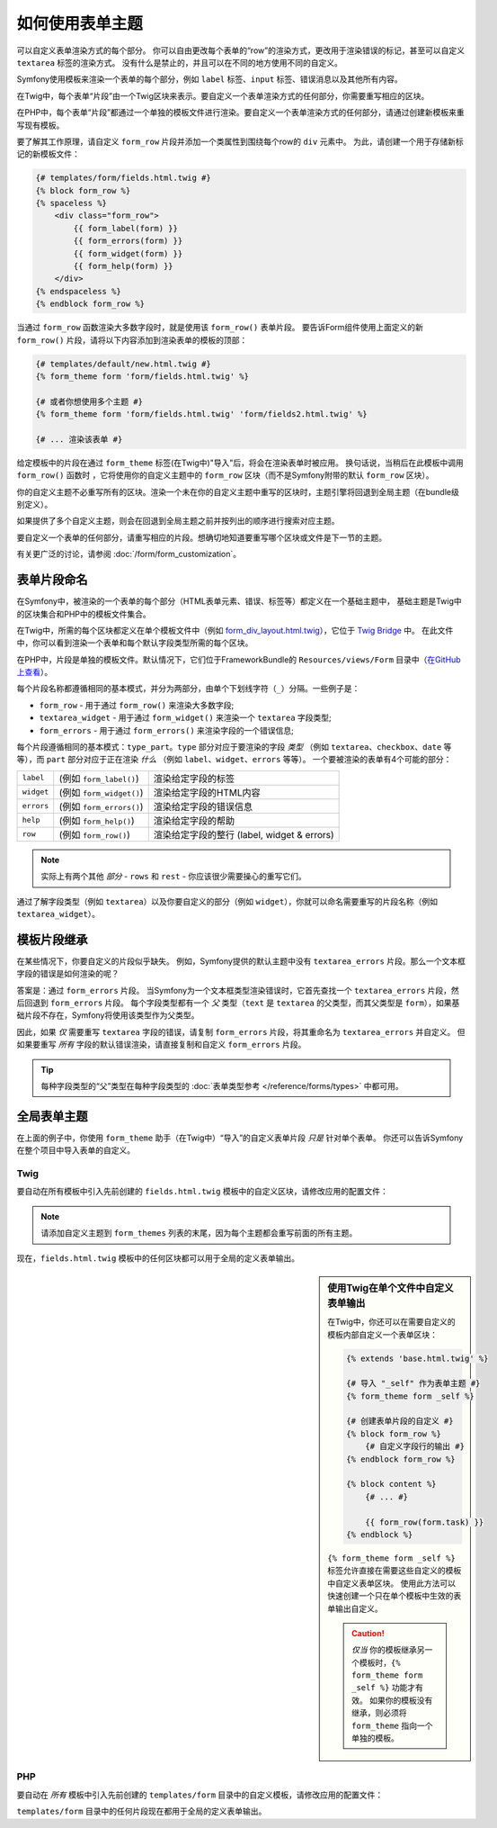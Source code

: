 .. index::
   single: Forms; Theming
   single: Forms; Customizing fields

如何使用表单主题
============================

可以自定义表单渲染方式的每个部分。
你可以自由更改每个表单的“row”的渲染方式，更改用于渲染错误的标记，甚至可以自定义 ``textarea`` 标签的渲染方式。
没有什么是禁止的，并且可以在不同的地方使用不同的自定义。

Symfony使用模板来渲染一个表单的每个部分，例如 ``label`` 标签、``input`` 标签、错误消息以及其他所有内容。

在Twig中，每个表单“片段”由一个Twig区块来表示。要自定义一个表单渲染方式的任何部分，你需要重写相应的区块。

在PHP中，每个表单“片段”都通过一个单独的模板文件进行渲染。要自定义一个表单渲染方式的任何部分，请通过创建新模板来重写现有模板。

要了解其工作原理，请自定义 ``form_row`` 片段并添加一个类属性到围绕每个row的 ``div`` 元素中。
为此，请创建一个用于存储新标记的新模板文件：

.. code-block:: html+twig

    {# templates/form/fields.html.twig #}
    {% block form_row %}
    {% spaceless %}
        <div class="form_row">
            {{ form_label(form) }}
            {{ form_errors(form) }}
            {{ form_widget(form) }}
            {{ form_help(form) }}
        </div>
    {% endspaceless %}
    {% endblock form_row %}

当通过 ``form_row`` 函数渲染大多数字段时，就是使用该 ``form_row()`` 表单片段。
要告诉Form组件使用上面定义的新 ``form_row()`` 片段，请将以下内容添加到渲染表单的模板的顶部：

.. code-block:: html+twig

    {# templates/default/new.html.twig #}
    {% form_theme form 'form/fields.html.twig' %}

    {# 或者你想使用多个主题 #}
    {% form_theme form 'form/fields.html.twig' 'form/fields2.html.twig' %}

    {# ... 渲染该表单 #}

给定模板中的片段在通过 ``form_theme`` 标签(在Twig中)"导入"后，将会在渲染表单时被应用。
换句话说，当稍后在此模板中调用 ``form_row()`` 函数时 ，它将使用你的自定义主题中的 ``form_row`` 区块（而不是Symfony附带的默认 ``form_row`` 区块）。

你的自定义主题不必重写所有的区块。渲染一个未在你的自定义主题中重写的区块时，主题引擎将回退到全局主题（在bundle级别定义）。

如果提供了多个自定义主题，则会在回退到全局主题之前并按列出的顺序进行搜索对应主题。

要自定义一个表单的任何部分，请重写相应的片段。想确切地知道要重写哪个区块或文件是下一节的主题。

有关更广泛的讨论，请参阅 :doc:`/form/form_customization`。

.. index::
   single: Forms; Template fragment naming

.. _form-template-blocks:

表单片段命名
--------------------

在Symfony中，被渲染的一个表单的每个部分（HTML表单元素、错误、标签等）都定义在一个基础主题中，
基础主题是Twig中的区块集合和PHP中的模板文件集合。

在Twig中，所需的每个区块都定义在单个模板文件中（例如 `form_div_layout.html.twig`_），它位于 `Twig Bridge`_ 中。
在此文件中，你可以看到渲染一个表单和每个默认字段类型所需的每个区块。

在PHP中，片段是单独的模板文件。默认情况下，它们位于FrameworkBundle的 ``Resources/views/Form`` 目录中（`在GitHub上查看`_）。

每个片段名称都遵循相同的基本模式，并分为两部分，由单个下划线字符（``_``）分隔。一些例子是：

* ``form_row`` - 用于通过 ``form_row()`` 来渲染大多数字段;
* ``textarea_widget`` - 用于通过 ``form_widget()`` 来渲染一个 ``textarea`` 字段类型;
* ``form_errors`` - 用于通过 ``form_errors()`` 来渲染字段的一个错误信息;

每个片段遵循相同的基本模式：``type_part``。``type`` 部分对应于要渲染的字段
*类型* （例如 ``textarea``、``checkbox``、``date`` 等等），而 ``part``
部分对应于正在渲染 *什么* （例如 ``label``、``widget``、``errors`` 等等）。
一个要被渲染的表单有4个可能的部分：

+-------------+----------------------------+---------------------------------------------------------+
| ``label``   | (例如 ``form_label()``)    | 渲染给定字段的标签                                      |
+-------------+----------------------------+---------------------------------------------------------+
| ``widget``  | (例如 ``form_widget()``)   | 渲染给定字段的HTML内容                                  |
+-------------+----------------------------+---------------------------------------------------------+
| ``errors``  | (例如 ``form_errors()``)   | 渲染给定字段的错误信息                                  |
+-------------+----------------------------+---------------------------------------------------------+
| ``help``    | (例如 ``form_help()``)     | 渲染给定字段的帮助                                      |
+-------------+----------------------------+---------------------------------------------------------+
| ``row``     | (例如 ``form_row()``)      | 渲染给定字段的整行 (label, widget & errors)             |
+-------------+----------------------------+---------------------------------------------------------+

.. note::

    实际上有两个其他 *部分* - ``rows`` 和 ``rest`` - 你应该很少需要操心的重写它们。

通过了解字段类型（例如 ``textarea``）以及你要自定义的部分（例如
``widget``），你就可以命名需要重写的片段名称（例如 ``textarea_widget``）。

.. index::
   single: Forms; Template fragment inheritance

模板片段继承
-----------------------------

在某些情况下，你要自定义的片段似乎缺失。
例如，Symfony提供的默认主题中没有 ``textarea_errors`` 片段。那么一个文本框字段的错误是如何渲染的呢？

答案是：通过 ``form_errors`` 片段。
当Symfony为一个文本框类型渲染错误时，它首先查找一个 ``textarea_errors`` 片段，然后回退到
``form_errors`` 片段。
每个字段类型都有一个 *父* 类型（``text`` 是 ``textarea`` 的父类型，而其父类型是
``form``），如果基础片段不存在，Symfony将使用该类型作为父类型。

因此，如果 *仅* 需要重写 ``textarea`` 字段的错误，请复制 ``form_errors`` 片段，将其重命名为
``textarea_errors`` 并自定义。
但如果要重写 *所有* 字段的默认错误渲染，请直接复制和自定义 ``form_errors`` 片段。

.. tip::

    每种字段类型的“父”类型在每种字段类型的 :doc:`表单类型参考 </reference/forms/types>` 中都可用。

.. index::
   single: Forms; Global Theming

.. _forms-theming-global:

全局表单主题
-------------------

在上面的例子中，你使用 ``form_theme`` 助手（在Twig中）“导入”的自定义表单片段 *只是* 针对单个表单。
你还可以告诉Symfony在整个项目中导入表单的自定义。

.. _forms-theming-twig:

Twig
....

要自动在所有模板中引入先前创建的 ``fields.html.twig`` 模板中的自定义区块，请修改应用的配置文件：

.. configuration-block::

    .. code-block:: yaml

        # config/packages/twig.yaml
        twig:
            form_themes:
                - '...'
                - 'form/fields.html.twig'
            # ...

    .. code-block:: xml

        <!-- config/packages/twig.xml -->
        <?xml version="1.0" encoding="UTF-8" ?>
        <container xmlns="http://symfony.com/schema/dic/services"
            xmlns:xsi="http://www.w3.org/2001/XMLSchema-instance"
            xmlns:twig="http://symfony.com/schema/dic/twig"
            xsi:schemaLocation="http://symfony.com/schema/dic/services
                http://symfony.com/schema/dic/services/services-1.0.xsd
                http://symfony.com/schema/dic/twig http://symfony.com/schema/dic/twig/twig-1.0.xsd">

            <twig:config>
                <twig:theme>...</twig:theme>
                <twig:theme>form/fields.html.twig</twig:theme>
                <!-- ... -->
            </twig:config>
        </container>

    .. code-block:: php

        // config/packages/twig.php
        $container->loadFromExtension('twig', array(
            'form_themes' => array(
                '...',
                'form/fields.html.twig',
            ),
            // ...
        ));

.. note::

    请添加自定义主题到 ``form_themes`` 列表的末尾，因为每个主题都会重写前面的所有主题。

现在，``fields.html.twig`` 模板中的任何区块都可以用于全局的定义表单输出。

.. sidebar::  使用Twig在单个文件中自定义表单输出

    在Twig中，你还可以在需要自定义的模板内部自定义一个表单区块：

    .. code-block:: html+twig

        {% extends 'base.html.twig' %}

        {# 导入 "_self" 作为表单主题 #}
        {% form_theme form _self %}

        {# 创建表单片段的自定义 #}
        {% block form_row %}
            {# 自定义字段行的输出 #}
        {% endblock form_row %}

        {% block content %}
            {# ... #}

            {{ form_row(form.task) }}
        {% endblock %}

    ``{% form_theme form _self %}`` 标签允许直接在需要这些自定义的模板中自定义表单区块。
    使用此方法可以快速创建一个只在单个模板中生效的表单输出自定义。

    .. caution::

        *仅当* 你的模板继承另一个模板时，``{% form_theme form _self %}`` 功能才有效。
        如果你的模板没有继承，则必须将 ``form_theme`` 指向一个单独的模板。

PHP
...

要自动在 *所有* 模板中引入先前创建的 ``templates/form`` 目录中的自定义模板，请修改应用的配置文件：

.. configuration-block::

    .. code-block:: yaml

        # config/packages/framework.yaml
        framework:
            templating:
                form:
                    resources:
                        - 'form'
        # ...

    .. code-block:: xml

        <!-- config/packages/framework.xml -->
        <?xml version="1.0" encoding="UTF-8" ?>
        <container xmlns="http://symfony.com/schema/dic/services"
            xmlns:xsi="http://www.w3.org/2001/XMLSchema-instance"
            xmlns:framework="http://symfony.com/schema/dic/symfony"
            xsi:schemaLocation="http://symfony.com/schema/dic/services
                http://symfony.com/schema/dic/services/services-1.0.xsd
                http://symfony.com/schema/dic/symfony http://symfony.com/schema/dic/symfony/symfony-1.0.xsd">

            <framework:config>
                <framework:templating>
                    <framework:form>
                        <framework:resource>form</framework:resource>
                    </framework:form>
                </framework:templating>
                <!-- ... -->
            </framework:config>
        </container>

    .. code-block:: php

        // config/packages/framework.php
        $container->loadFromExtension('framework', array(
            'templating' => array(
                'form' => array(
                    'resources' => array(
                        'form',
                    ),
                ),
            ),
            // ...
        ));

``templates/form`` 目录中的任何片段现在都用于全局的定义表单输出。

.. _`form_div_layout.html.twig`: https://github.com/symfony/symfony/blob/master/src/Symfony/Bridge/Twig/Resources/views/Form/form_div_layout.html.twig
.. _`Twig Bridge`: https://github.com/symfony/symfony/tree/master/src/Symfony/Bridge/Twig
.. _`在GitHub上查看`: https://github.com/symfony/symfony/tree/master/src/Symfony/Bundle/FrameworkBundle/Resources/views/Form
